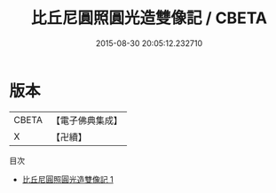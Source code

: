 #+TITLE: 比丘尼圓照圓光造雙像記 / CBETA

#+DATE: 2015-08-30 20:05:12.232710
* 版本
 |     CBETA|【電子佛典集成】|
 |         X|【卍續】    |
目次
 - [[file:KR6g0047_001.txt][比丘尼圓照圓光造雙像記 1]]
